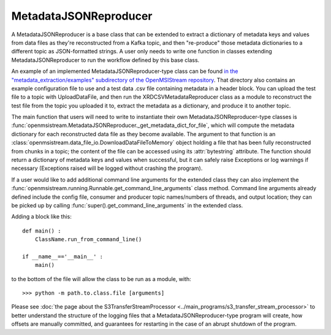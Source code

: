 ======================
MetadataJSONReproducer
======================

.. image:: ../../images/metadata_json_reproducer.png
   :alt: MetadataJSONReproducer
   :scale: 80 %

A MetadataJSONReproducer is a base class that can be extended to extract a dictionary of metadata keys and values from data files as they're reconstructed from a Kafka topic, and then "re-produce" those metadata dictionaries to a different topic as JSON-formatted strings. A user only needs to write one function in classes extending MetadataJSONReproducer to run the workflow defined by this base class. 

An example of an implemented MetadataJSONReproducer-type class can be found `in the "metadata_extraction/examples" subdirectory of the OpenMSIStream repository <https://github.com/openmsi/openmsistream/tree/main/openmsistream/metadata_extraction/examples>`_. That directory also contains an example configuration file to use and a test data .csv file containing metadata in a header block. You can upload the test file to a topic with UploadDataFile, and then run the XRDCSVMetadataReproducer class as a module to reconstruct the test file from the topic you uploaded it to, extract the metadata as a dictionary, and produce it to another topic.

The main function that users will need to write to instantiate their own MetadataJSONReproducer-type classes is :func:`openmsistream.MetadataJSONReproducer._get_metadata_dict_for_file`, which will compute the metadata dictionary for each reconstructed data file as they become available. The argument to that function is an :class:`openmsistream.data_file_io.DownloadDataFileToMemory` object holding a file that has been fully reconstructed from chunks in a topic; the content of the file can be accessed using its :attr:`bytestring` attribute. The function should return a dictionary of metadata keys and values when successful, but it can safely raise Exceptions or log warnings if necessary (Exceptions raised will be logged without crashing the program).

If a user would like to add additional command line arguments for the extended class they can also implement the :func:`openmsistream.running.Runnable.get_command_line_arguments` class method. Command line arguments already defined include the config file, consumer and producer topic names/numbers of threads, and output location; they can be picked up by calling :func:`super().get_command_line_arguments` in the extended class.

Adding a block like this::

    def main() :
        ClassName.run_from_command_line()

    if __name__=='__main__' :
        main()

to the bottom of the file will allow the class to be run as a module, with::

    >>> python -m path.to.class.file [arguments]

Please see :doc:`the page about the S3TransferStreamProcessor <../main_programs/s3_transfer_stream_processor>` to better understand the structure of the logging files that a MetadataJSONReproducer-type program will create, how offsets are manually committed, and guarantees for restarting in the case of an abrupt shutdown of the program.